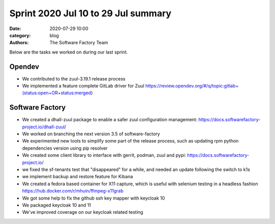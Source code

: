 Sprint 2020 Jul 10 to 29 Jul summary
####################################

:date: 2020-07-29 10:00
:category: blog
:authors: The Software Factory Team

Below are the tasks we worked on during our last sprint.

Opendev
-------

* We contributed to the zuul-3.19.1 release process

* We implemented a feature complete GitLab driver for Zuul https://review.opendev.org/#/q/topic:gitlab+(status:open+OR+status:merged)

Software Factory
----------------

* We created a dhall-zuul package to enable a safer zuul configuration management: https://docs.softwarefactory-project.io/dhall-zuul/

* We worked on branching the next version 3.5 of software-factory

* We experimented new tools to simplify some part of the release process, such as updating rpm python dependencies version using pip resolver

* We created some client library to interface with gerrit, podman, zuul and pypi: https://docs.softwarefactory-project.io/

* we fixed the sf-tenants test that "disappeared" for a while, and needed an update following the switch to k1s

* we implement backup and restore feature for Kibana

* We created a fedora based container for X11 capture, which is useful with selenium testing in a headless fashion https://hub.docker.com/r/mhuin/ffmpeg-x11grab

* We got some help to fix the github ssh key mapper with keycloak 10

* We packaged keycloak 10 and 11

* We've improved coverage on our keycloak related testing
